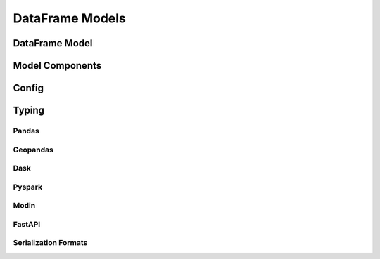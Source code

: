 .. _api-dataframe-models:

DataFrame Models
================

DataFrame Model
---------------

.. autosummary::
   :toctree: generated
   :template: class.rst

   pandera.api.pandas.model.DataFrameModel
   pandera.api.polars.model.DataFrameModel
   pandera.api.pyspark.model.DataFrameModel

Model Components
----------------

.. autosummary::
   :toctree: generated

   pandera.api.dataframe.model_components.Field
   pandera.api.dataframe.model_components.check
   pandera.api.dataframe.model_components.dataframe_check
   pandera.api.dataframe.model_components.parser
   pandera.api.dataframe.model_components.dataframe_parser


Config
------

.. autosummary::
   :toctree: generated
   :template: model_component_class.rst
   :nosignatures:

   pandera.api.pandas.model_config.BaseConfig
   pandera.api.polars.model_config.BaseConfig
   pandera.api.pyspark.model_config.BaseConfig


Typing
------

Pandas
******

.. autosummary::
   :toctree: generated
   :template: class.rst

   pandera.typing.DataFrame
   pandera.typing.Series
   pandera.typing.Index

Geopandas
*********

.. autosummary::
   :toctree: generated
   :template: class.rst

   pandera.typing.geopandas.GeoDataFrame
   pandera.typing.geopandas.GeoSeries

Dask
****

.. autosummary::
   :toctree: generated
   :template: class.rst

   pandera.typing.dask.DataFrame
   pandera.typing.dask.Series
   pandera.typing.dask.Index

Pyspark
*******

.. autosummary::
   :toctree: generated
   :template: class.rst

   pandera.typing.pyspark.DataFrame
   pandera.typing.pyspark.Series
   pandera.typing.pyspark.Index

Modin
*****

.. autosummary::
   :toctree: generated
   :template: class.rst

   pandera.typing.modin.DataFrame
   pandera.typing.modin.Series
   pandera.typing.modin.Index

FastAPI
*******

.. autosummary::
   :toctree: generated
   :template: class.rst

   pandera.typing.fastapi.UploadFile


Serialization Formats
*********************

.. autosummary::
   :toctree: generated
   :template: class.rst

   pandera.typing.formats.Formats
